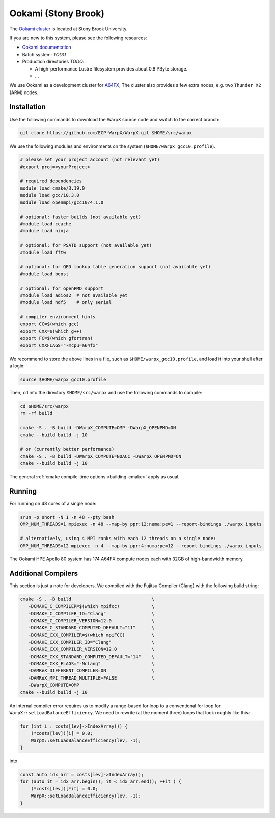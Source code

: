 .. _building-ookami:

Ookami (Stony Brook)
====================

The `Ookami cluster <https://www.stonybrook.edu/ookami/>`__ is located at Stony Brook University.

If you are new to this system, please see the following resources:

* `Ookami documentation <https://www.stonybrook.edu/commcms/ookami/support/index_links_and_docs.php>`__
* Batch system: *TODO*
* Production directories *TODO*:

  * A high-performance Lustre filesystem provides about 0.8 PByte storage.
  * ...

We use Ookami as a development cluster for `A64FX <https://www.arm.com/blogs/blueprint/fujitsu-a64fx-arm>`__,
The cluster also provides a few extra nodes, e.g. two ``Thunder X2`` (ARM) nodes.



Installation
------------

Use the following commands to download the WarpX source code and switch to the correct branch:

.. code-block:: bash

   git clone https://github.com/ECP-WarpX/WarpX.git $HOME/src/warpx

We use the following modules and environments on the system (``$HOME/warpx_gcc10.profile``).

.. code-block:: bash

   # please set your project account (not relevant yet)
   #export proj=<yourProject>

   # required dependencies
   module load cmake/3.19.0
   module load gcc/10.3.0
   module load openmpi/gcc10/4.1.0

   # optional: faster builds (not available yet)
   #module load ccache
   #module load ninja

   # optional: for PSATD support (not available yet)
   #module load fftw

   # optional: for QED lookup table generation support (not available yet)
   #module load boost

   # optional: for openPMD support
   #module load adios2  # not available yet
   #module load hdf5    # only serial

   # compiler environment hints
   export CC=$(which gcc)
   export CXX=$(which g++)
   export FC=$(which gfortran)
   export CXXFLAGS="-mcpu=a64fx"


We recommend to store the above lines in a file, such as ``$HOME/warpx_gcc10.profile``, and load it into your shell after a login:

.. code-block:: bash

   source $HOME/warpx_gcc10.profile


Then, ``cd`` into the directory ``$HOME/src/warpx`` and use the following commands to compile:

.. code-block:: bash

   cd $HOME/src/warpx
   rm -rf build

   cmake -S . -B build -DWarpX_COMPUTE=OMP -DWarpX_OPENPMD=ON
   cmake --build build -j 10

   # or (currently better performance)
   cmake -S . -B build -DWarpX_COMPUTE=NOACC -DWarpX_OPENPMD=ON
   cmake --build build -j 10

The general :ref:`cmake compile-time options <building-cmake>` apply as usual.


.. _running-cpp-ookami:

Running
-------

For running on 48 cores of a single node:

.. code-block:: bash

   srun -p short -N 1 -n 48 --pty bash
   OMP_NUM_THREADS=1 mpiexec -n 48 --map-by ppr:12:numa:pe=1 --report-bindings ./warpx inputs
   
   # alternatively, using 4 MPI ranks with each 12 threads on a single node:
   OMP_NUM_THREADS=12 mpiexec -n 4 --map-by ppr:4:numa:pe=12 --report-bindings ./warpx inputs

The Ookami HPE Apollo 80 system has 174 A64FX compute nodes each with 32GB of high-bandwidth memory.


Additional Compilers
--------------------

This section is just a note for developers.
We compiled with the Fujitsu Compiler (Clang) with the following build string:

.. code-block:: bash

   cmake -S . -B build                              \
      -DCMAKE_C_COMPILER=$(which mpifcc)            \
      -DCMAKE_C_COMPILER_ID="Clang"                 \
      -DCMAKE_C_COMPILER_VERSION=12.0               \
      -DCMAKE_C_STANDARD_COMPUTED_DEFAULT="11"      \
      -DCMAKE_CXX_COMPILER=$(which mpiFCC)          \
      -DCMAKE_CXX_COMPILER_ID="Clang"               \
      -DCMAKE_CXX_COMPILER_VERSION=12.0             \
      -DCMAKE_CXX_STANDARD_COMPUTED_DEFAULT="14"    \
      -DCMAKE_CXX_FLAGS="-Nclang"                   \
      -DAMReX_DIFFERENT_COMPILER=ON                 \
      -DAMReX_MPI_THREAD_MULTIPLE=FALSE             \
      -DWarpX_COMPUTE=OMP
   cmake --build build -j 10

An internal compiler error requires us to modify a range-based for loop to a conventional for loop for ``WarpX::setLoadBalanceEfficiency``.
We need to rewrite (at the moment three) loops that look roughly like this:

.. code-block:: cpp

   for (int i : costs[lev]->IndexArray()) {
       (*costs[lev])[i] = 0.0;
       WarpX::setLoadBalanceEfficiency(lev, -1);
   }

into

.. code-block:: cpp

   const auto idx_arr = costs[lev]->IndexArray();
   for (auto it = idx_arr.begin(); it < idx_arr.end(); ++it ) {
       (*costs[lev])[*it] = 0.0;
       WarpX::setLoadBalanceEfficiency(lev, -1);
   }
